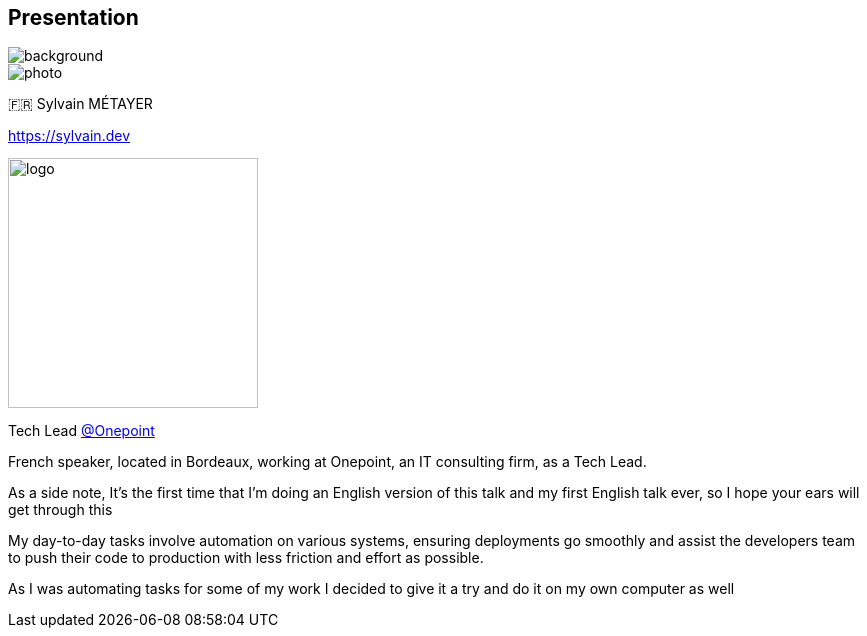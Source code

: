 [%notitle.columns.is-vcentered.transparency]
== Presentation

image::devoxx/DevoxxFR2024_0034.jpg[background, size=fill]

[.column.is-one-third]
--
image::photo.png[]
--

[.column.is-3.has-text-left.medium]
--
🇫🇷 Sylvain MÉTAYER

link:https://sylvain.dev[]
--

[.column]
--
[.vertical-align-middle]
image:logo.png[width=250]

Tech Lead link:https://www.groupeonepoint.com/fr/[@Onepoint]
--

[.notes]
****
French speaker, located in Bordeaux, working at Onepoint, an IT consulting firm, as a Tech Lead.

As a side note, It's the first time that I'm doing an English version of this talk and my first English talk ever, so I hope your ears will get through this

My day-to-day tasks involve automation on various systems, ensuring deployments go smoothly and assist the developers team to push their code to production with less friction and effort as possible.

As I was automating tasks for some of my work I decided to give it a try and do it on my own computer as well
****
